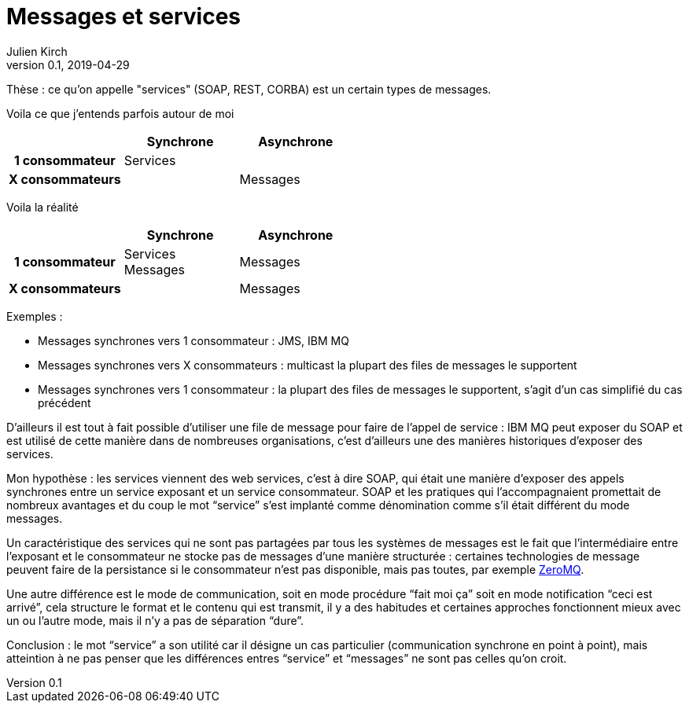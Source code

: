 = Messages et services
Julien Kirch
v0.1, 2019-04-29
:article_lang: fr

Thèse : ce qu'on appelle "services" (SOAP, REST, CORBA) est un certain types de messages.

Voila ce que j'entends parfois autour de moi

[cols="3", options="header", cols="h,1,1", stripes=none] 
|===
|
^.^|Synchrone
^.^|Asynchrone

>.^|1{nbsp}consommateur
^.^|Services
|

>.^|X{nbsp}consommateurs
|
^.^|Messages

|===

Voila la réalité

[cols="3", options="header", cols="h,1,1", stripes=none]
|===
|
^.<|Synchrone
^.<|Asynchrone

>.^|1{nbsp}consommateur
^.^|Services +
Messages
^.^|Messages

>.^|X{nbsp}consommateurs
|
^.^|Messages

|===

Exemples :

* Messages synchrones vers 1 consommateur : JMS, IBM MQ
* Messages synchrones vers X consommateurs : multicast la plupart des files de messages le supportent
* Messages synchrones vers 1 consommateur : la plupart des files de messages le supportent, s'agit d'un cas simplifié du cas précédent

D'ailleurs il est tout à fait possible d'utiliser une file de message pour faire de l'appel de service : IBM MQ peut exposer du SOAP et est utilisé de cette manière dans de nombreuses organisations, c'est d'ailleurs une des manières historiques d'exposer des services.

Mon hypothèse : les services viennent des web services, c'est à dire SOAP, qui était une manière d'exposer des appels synchrones entre un service exposant et un service consommateur. SOAP et les pratiques qui l'accompagnaient promettait de nombreux avantages et du coup le mot "`service`" s'est implanté comme dénomination comme s'il était différent du mode messages.

Un caractéristique des services qui ne sont pas partagées par tous les systèmes de messages est le fait que  l'intermédiaire entre l'exposant et le consommateur ne stocke pas de messages d'une manière structurée : certaines technologies de message peuvent faire de la persistance si le consommateur n'est pas disponible, mais pas toutes, par exemple link:http://zeromq.org[ZeroMQ].

Une autre différence est le mode de communication, soit en mode procédure "`fait moi ça`" soit en mode notification "`ceci est arrivé`", cela structure le format et le contenu qui est transmit, il y a des habitudes et certaines approches fonctionnent mieux avec un ou l'autre mode, mais il n'y a pas de séparation "`dure`".

Conclusion : le mot "`service`" a son utilité car il désigne un cas particulier (communication synchrone en point à point), mais atteintion à ne pas penser que les différences entres "`service`" et "`messages`" ne sont pas celles qu'on croit.